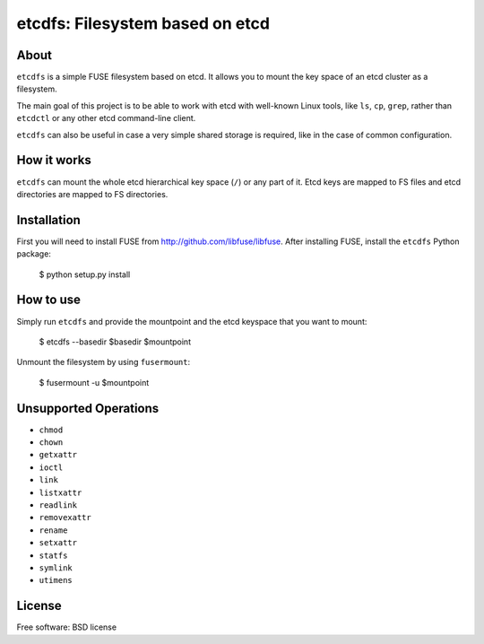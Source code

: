 ================================
etcdfs: Filesystem based on etcd
================================

About
-----

``etcdfs`` is a simple FUSE filesystem based on etcd. It allows you to mount the
key space of an etcd cluster as a filesystem.

The main goal of this project is to be able to work with etcd with well-known
Linux tools, like ``ls``, ``cp``, ``grep``, rather than ``etcdctl`` or any
other etcd command-line client.

``etcdfs`` can also be useful in case a very simple shared storage is required,
like in the case of common configuration.

How it works
------------

``etcdfs`` can mount the whole etcd hierarchical key space (``/``) or any part
of it. Etcd keys are mapped to FS files and etcd directories are mapped to FS
directories.

Installation
------------

First you will need to install FUSE from http://github.com/libfuse/libfuse.
After installing FUSE, install the ``etcdfs`` Python package:

    $ python setup.py install

How to use
----------

Simply run ``etcdfs`` and provide the mountpoint and the etcd keyspace that
you want to mount:

	$ etcdfs --basedir $basedir $mountpoint

Unmount the filesystem by using ``fusermount``:

    $ fusermount -u $mountpoint

Unsupported Operations
----------------------

* ``chmod``
* ``chown``
* ``getxattr``
* ``ioctl``
* ``link``
* ``listxattr``
* ``readlink``
* ``removexattr``
* ``rename``
* ``setxattr``
* ``statfs``
* ``symlink``
* ``utimens``

License
-------

Free software: BSD license
